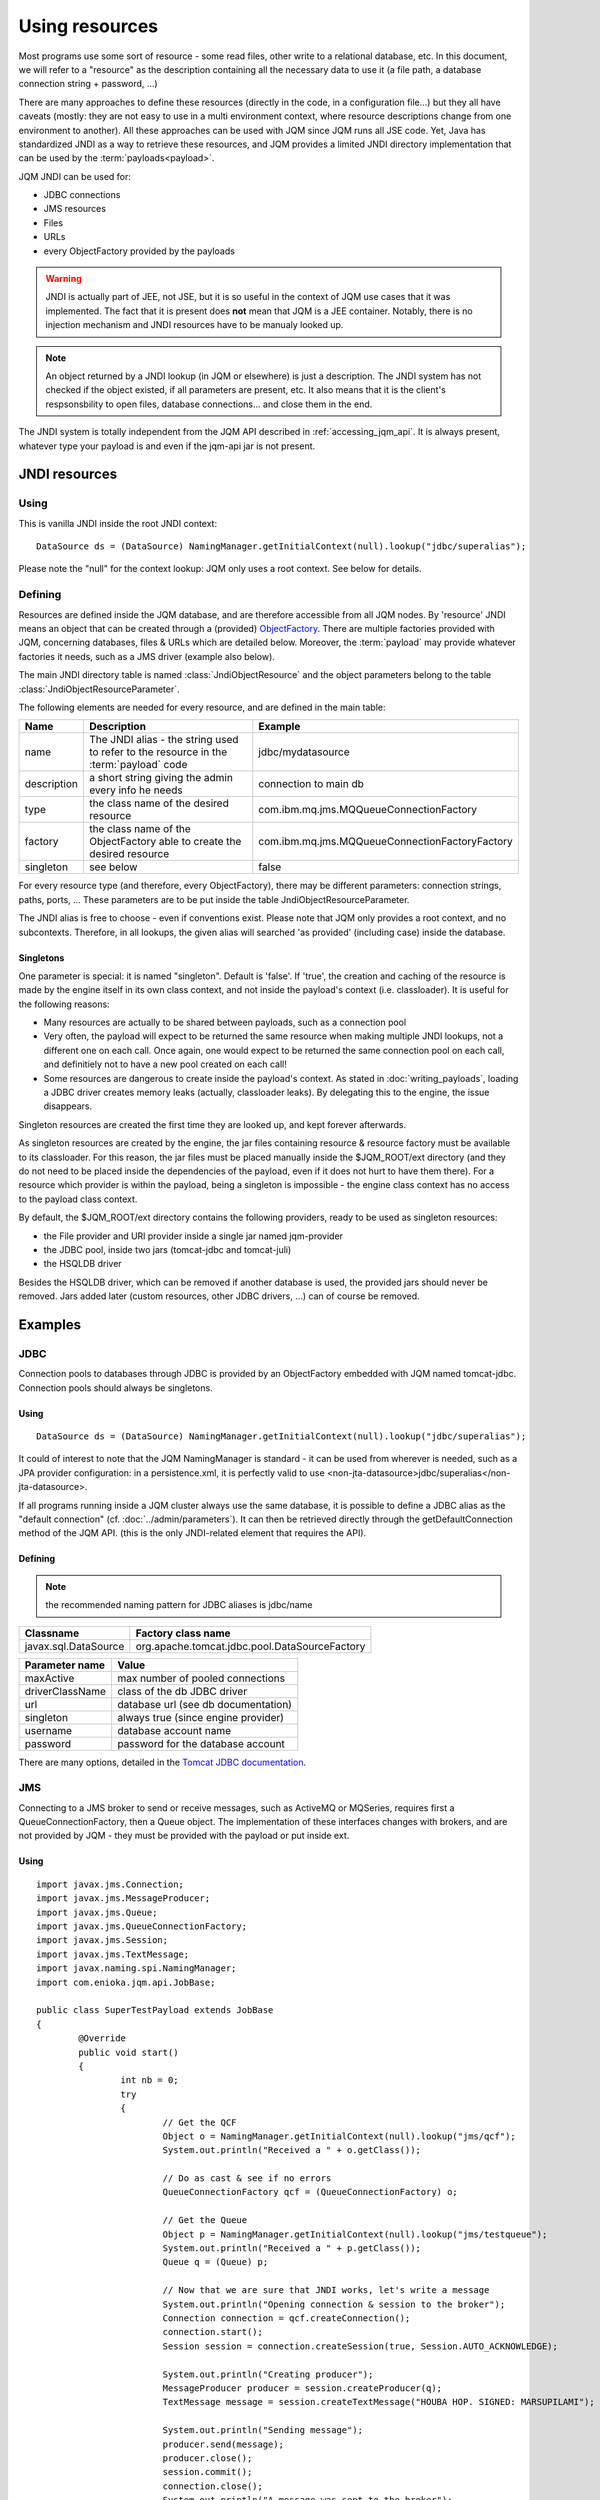 Using resources
###################

.. highlight:: java

Most programs use some sort of resource - some read files, other write to a relational database, etc. 
In this document, we will refer to a "resource" as the description containing all the necessary data 
to use it (a file path, a database connection string + password, ...)

There are many approaches to define these resources (directly in the code, in a configuration file...) but they all have caveats
(mostly: they are not easy to use in a multi environment context, where resource descriptions change from one environment to another).
All these approaches can be used with JQM since JQM runs all JSE code.
Yet, Java has standardized JNDI as a way to retrieve these resources, and JQM provides a limited JNDI directory implementation that can be used by 
the :term:`payloads<payload>`.

JQM JNDI can be used for:

* JDBC connections
* JMS resources
* Files
* URLs
* every ObjectFactory provided by the payloads

.. warning:: JNDI is actually part of JEE, not JSE, but it is so useful in the context of JQM use cases that it was implemented. The fact
	that it is present does **not** mean that JQM is a JEE container. Notably, there is no injection mechanism and JNDI resources have to be
	manualy looked up.

.. note:: An object returned by a JNDI lookup (in JQM or elsewhere) is just a description. The JNDI system has not checked if the object existed, if
	all parameters are present, etc. It also means that it is the client's respsonsbility to open files, database connections... and close them
	in the end.

The JNDI system is totally independent from the JQM API described in :ref:`accessing_jqm_api`. It is always
present, whatever type your payload is and even if the jqm-api jar is not present.

JNDI resources
***************************************

Using
+++++++++++++

This is vanilla JNDI inside the root JNDI context: ::

	DataSource ds = (DataSource) NamingManager.getInitialContext(null).lookup("jdbc/superalias");


Please note the "null" for the context lookup: JQM only uses a root context. See below for details.
	
Defining
++++++++++++

Resources are defined inside the JQM database, and are therefore accessible from all JQM nodes.
By 'resource' JNDI means an object that can be created through a (provided) 
`ObjectFactory <http://docs.oracle.com/javase/7/docs/api/javax/naming/spi/ObjectFactory.html>`_. There are multiple factories provided with JQM, concerning databases,
files & URLs which are detailed below. Moreover, the :term:`payload` may provide whatever factories it needs, such as a JMS driver (example also below).

The main JNDI directory table is named :class:`JndiObjectResource` and the object parameters belong to the table :class:`JndiObjectResourceParameter`.

The following elements are needed for every resource, and are defined in the main table:

+----------------+-----------------------------------------------------------------------------------------+------------------------------------------------+
| Name           | Description                                                                             | Example                                        |
+================+=========================================================================================+================================================+
| name           | The JNDI alias - the string used to refer to the resource in the :term:`payload` code   | jdbc/mydatasource                              |
+----------------+-----------------------------------------------------------------------------------------+------------------------------------------------+
| description    | a short string giving the admin every info he needs                                     | connection to main db                          |
+----------------+-----------------------------------------------------------------------------------------+------------------------------------------------+
| type           | the class name of the desired resource                                                  | com.ibm.mq.jms.MQQueueConnectionFactory        |
+----------------+-----------------------------------------------------------------------------------------+------------------------------------------------+
| factory        | the class name of the ObjectFactory able to create the desired resource                 | com.ibm.mq.jms.MQQueueConnectionFactoryFactory |
+----------------+-----------------------------------------------------------------------------------------+------------------------------------------------+
| singleton      | see below                                                                               | false                                          |
+----------------+-----------------------------------------------------------------------------------------+------------------------------------------------+

For every resource type (and therefore, every ObjectFactory), there may be different parameters: connection strings, paths, ports, ... These
parameters are to be put inside the table JndiObjectResourceParameter.

The JNDI alias is free to choose - even if conventions exist. Please note that JQM only provides a root context, and no subcontexts. Therefore, in all 
lookups, the given alias will searched 'as provided' (including case) inside the database.

Singletons
-------------

One parameter is special: it is named "singleton". Default is 'false'. If 'true', the creation and caching of the
resource is made by the engine itself in its own class context, and not inside the payload's context (i.e. classloader). It is useful for the
following reasons:

* Many resources are actually to be shared between payloads, such as a connection pool
* Very often, the payload will expect to be returned the same resource when making multiple JNDI lookups, not a different one on each call. Once again, 
  one would expect to be returned the same connection pool on each call, and definitiely not to have a new pool created on each call!
* Some resources are dangerous to create inside the payload's context. As stated in :doc:`writing_payloads`, loading a JDBC driver creates
  memory leaks (actually, classloader leaks). By delegating this to the engine, the issue disappears.

Singleton resources are created the first time they are looked up, and kept forever afterwards.

As singleton resources are created by the engine, the jar files containing resource & resource factory must be available to its classloader.
For this reason, the jar files must be placed manually inside the $JQM_ROOT/ext directory (and they do not need to be placed inside the 
dependencies of the payload, even if it does not hurt to have them there). For a resource which provider is within the payload, being
a singleton is impossible - the engine class context has no access to the payload class context.

By default, the $JQM_ROOT/ext directory contains the following providers, ready to be used as singleton resources:

* the File provider and URl provider inside a single jar named jqm-provider
* the JDBC pool, inside two jars (tomcat-jdbc and tomcat-juli)
* the HSQLDB driver

Besides the HSQLDB driver, which can be removed if another database is used, the provided jars should never be removed. Jars added
later (custom resources, other JDBC drivers, ...) can of course be removed.


Examples
***************

JDBC
+++++++++++++

Connection pools to databases through JDBC is provided by an ObjectFactory embedded with JQM named tomcat-jdbc.
Connection pools should always be singletons.

Using
---------
::

	DataSource ds = (DataSource) NamingManager.getInitialContext(null).lookup("jdbc/superalias");

It could of interest to note that the JQM NamingManager is standard - it can be used from wherever is needed, such as a JPA provider configuration:
in a persistence.xml, it is perfectly valid to use <non-jta-datasource>jdbc/superalias</non-jta-datasource>.

If all programs running inside a JQM cluster always use the same database, it is possible to define a JDBC alias as the "default 
connection" (cf. :doc:`../admin/parameters`). It can then be retrieved directly through the getDefaultConnection method of the JQM API.
(this is the only JNDI-related element that requires the API).

Defining
---------

.. note:: the recommended naming pattern for JDBC aliases is jdbc/name

+-----------------------------------------+-------------------------------------------------+
| Classname                               | Factory class name                              |
+=========================================+=================================================+
| javax.sql.DataSource                    | org.apache.tomcat.jdbc.pool.DataSourceFactory   |
+-----------------------------------------+-------------------------------------------------+

+----------------+-----------------------------------------+
| Parameter name | Value                                   |
+================+=========================================+
| maxActive      | max number of pooled connections        |
+----------------+-----------------------------------------+
| driverClassName| class of the db JDBC driver             |
+----------------+-----------------------------------------+
| url            | database url (see db documentation)     |
+----------------+-----------------------------------------+
| singleton      | always true (since engine provider)     |
+----------------+-----------------------------------------+
| username       | database account name                   |
+----------------+-----------------------------------------+
| password       | password for the database account       |
+----------------+-----------------------------------------+

There are many options, detailed in the `Tomcat JDBC documentation <https://tomcat.apache.org/tomcat-7.0-doc/jdbc-pool.html>`_.

JMS
++++++++++++

Connecting to a JMS broker to send or receive messages, such as ActiveMQ or MQSeries, requires 
first a QueueConnectionFactory, then a Queue object. The implementation of these interfaces
changes with brokers, and are not provided by JQM - they must be provided with the payload or put inside ext.

Using
---------
::

	import javax.jms.Connection;
	import javax.jms.MessageProducer;
	import javax.jms.Queue;
	import javax.jms.QueueConnectionFactory;
	import javax.jms.Session;
	import javax.jms.TextMessage;
	import javax.naming.spi.NamingManager;
	import com.enioka.jqm.api.JobBase;

	public class SuperTestPayload extends JobBase
	{
		@Override
		public void start()
		{
			int nb = 0;
			try
			{
				// Get the QCF
				Object o = NamingManager.getInitialContext(null).lookup("jms/qcf");
				System.out.println("Received a " + o.getClass());

				// Do as cast & see if no errors
				QueueConnectionFactory qcf = (QueueConnectionFactory) o;

				// Get the Queue
				Object p = NamingManager.getInitialContext(null).lookup("jms/testqueue");
				System.out.println("Received a " + p.getClass());
				Queue q = (Queue) p;

				// Now that we are sure that JNDI works, let's write a message
				System.out.println("Opening connection & session to the broker");
				Connection connection = qcf.createConnection();
				connection.start();
				Session session = connection.createSession(true, Session.AUTO_ACKNOWLEDGE);

				System.out.println("Creating producer");
				MessageProducer producer = session.createProducer(q);
				TextMessage message = session.createTextMessage("HOUBA HOP. SIGNED: MARSUPILAMI");

				System.out.println("Sending message");
				producer.send(message);
				producer.close();
				session.commit();
				connection.close();
				System.out.println("A message was sent to the broker");
			}
			catch (Exception e)
			{
				e.printStackTrace();
			}
		}
	}


Defining
---------

.. note:: the recommended naming pattern for JMS aliases is jms/name

*Exemple for MQ Series QueueConnectionFactory:*

+-----------------------------------------+-------------------------------------------------+
| Classname                               | Factory class name                              |
+=========================================+=================================================+
| com.ibm.mq.jms.MQQueueConnectionFactory | com.ibm.mq.jms.MQQueueConnectionFactoryFactory  |
+-----------------------------------------+-------------------------------------------------+

+----------------+-----------------------------------------+
| Parameter name | Value                                   |
+================+=========================================+
| HOST           | broker host name                        |
+----------------+-----------------------------------------+
| PORT           | mq broker listener port                 |
+----------------+-----------------------------------------+
| CHAN           | name of the channel to connect to       |
+----------------+-----------------------------------------+
| QMGR           | name of the queue manager to connect to |
+----------------+-----------------------------------------+
| TRAN           | always 1 (means CLIENT transmission)    |
+----------------+-----------------------------------------+

*Exemple for MQ Series Queue:*

+------------------------+-------------------------------+
| Classname              | Factory class name            |
+========================+===============================+
| com.ibm.mq.jms.MQQueue | com.ibm.mq.jms.MQQueueFactory |
+------------------------+-------------------------------+

+----------------+------------------+
| Parameter name | Value            |
+================+==================+
| QU             | queue name       |
+----------------+------------------+

*Exemple for ActiveMQ QueueConnexionFactory:*

+-----------------------------------------------+-----------------------------------------------+
| Classname                                     | Factory class name                            |
+===============================================+===============================================+
| org.apache.activemq.ActiveMQConnectionFactory | org.apache.activemq.jndi.JNDIReferenceFactory |
+-----------------------------------------------+-----------------------------------------------+

+----------------+--------------------------------+
| Parameter name | Value                          |
+================+================================+
| brokerURL      | broker URL (see ActiveMQ site) |
+----------------+--------------------------------+

*Exemple for ActiveMQ Queue:*

+-------------------------------------------+-----------------------------------------------+
| Classname                                 | Factory class name                            |
+===========================================+===============================================+
| org.apache.activemq.command.ActiveMQQueue | org.apache.activemq.jndi.JNDIReferenceFactory |
+-------------------------------------------+-----------------------------------------------+

+----------------+---------------+
| Parameter name | Value         |
+================+===============+
| physicalName   | queue name    |
+----------------+---------------+

Files
+++++++++++

Provided by the engine - these resources must therefore always be singletons.

Using
---------
::

	File f = (File) NamingManager.getInitialContext(null).lookup("fs/superalias");

Defining
---------

.. note:: the recommended naming pattern for files is fs/name

+-------------------+--------------------------------------+
| Classname         | Factory class name                   |
+===================+======================================+
| java.io.File.File | com.enioka.jqm.providers.FileFactory |
+-------------------+--------------------------------------+

+----------------+------------------------------------------------------+
| Parameter name | Value                                                |
+================+======================================================+
| PATH           | path that will be used to initialize the File object |
+----------------+------------------------------------------------------+


URL
+++++++++

Provided by the engine - these resources must therefore always be singletons.

Using
---------
::

	URL f = (URL) NamingManager.getInitialContext(null).lookup("url/testurl");

Defining
---------

.. note:: the recommended naming pattern for URL is url/name

+-------------------+--------------------------------------+
| Classname         | Factory class name                   |
+===================+======================================+
| java.io.URL       | com.enioka.jqm.providers.UrlFactory  |
+-------------------+--------------------------------------+

+----------------+------------------------------------------------------+
| Parameter name | Value                                                |
+================+======================================================+
| URL            | url that will be used to initialize the URL object   |
+----------------+------------------------------------------------------+
